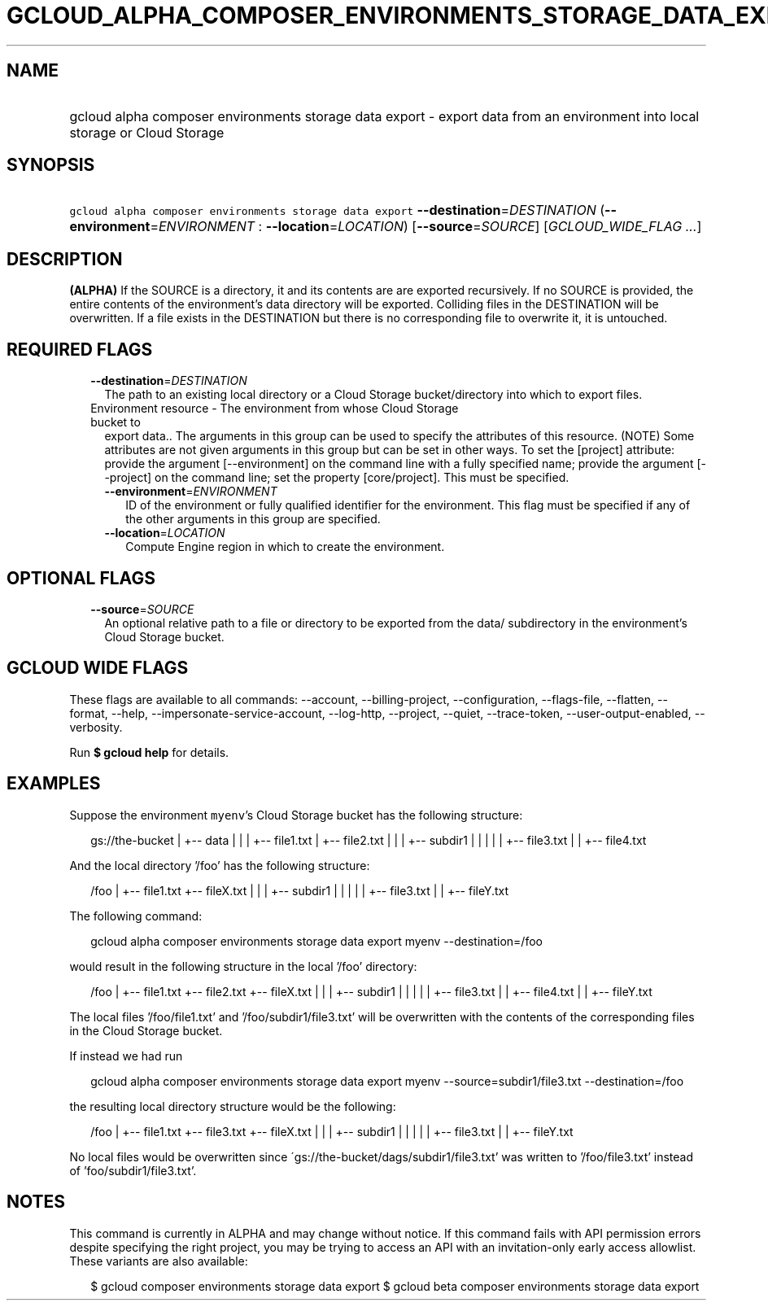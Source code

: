 
.TH "GCLOUD_ALPHA_COMPOSER_ENVIRONMENTS_STORAGE_DATA_EXPORT" 1



.SH "NAME"
.HP
gcloud alpha composer environments storage data export \- export data from an environment into local storage or Cloud Storage



.SH "SYNOPSIS"
.HP
\f5gcloud alpha composer environments storage data export\fR \fB\-\-destination\fR=\fIDESTINATION\fR (\fB\-\-environment\fR=\fIENVIRONMENT\fR\ :\ \fB\-\-location\fR=\fILOCATION\fR) [\fB\-\-source\fR=\fISOURCE\fR] [\fIGCLOUD_WIDE_FLAG\ ...\fR]



.SH "DESCRIPTION"

\fB(ALPHA)\fR If the SOURCE is a directory, it and its contents are are exported
recursively. If no SOURCE is provided, the entire contents of the environment's
data directory will be exported. Colliding files in the DESTINATION will be
overwritten. If a file exists in the DESTINATION but there is no corresponding
file to overwrite it, it is untouched.



.SH "REQUIRED FLAGS"

.RS 2m
.TP 2m
\fB\-\-destination\fR=\fIDESTINATION\fR
The path to an existing local directory or a Cloud Storage bucket/directory into
which to export files.

.TP 2m

Environment resource \- The environment from whose Cloud Storage bucket to
export data.. The arguments in this group can be used to specify the attributes
of this resource. (NOTE) Some attributes are not given arguments in this group
but can be set in other ways. To set the [project] attribute: provide the
argument [\-\-environment] on the command line with a fully specified name;
provide the argument [\-\-project] on the command line; set the property
[core/project]. This must be specified.

.RS 2m
.TP 2m
\fB\-\-environment\fR=\fIENVIRONMENT\fR
ID of the environment or fully qualified identifier for the environment. This
flag must be specified if any of the other arguments in this group are
specified.

.TP 2m
\fB\-\-location\fR=\fILOCATION\fR
Compute Engine region in which to create the environment.


.RE
.RE
.sp

.SH "OPTIONAL FLAGS"

.RS 2m
.TP 2m
\fB\-\-source\fR=\fISOURCE\fR
An optional relative path to a file or directory to be exported from the data/
subdirectory in the environment's Cloud Storage bucket.


.RE
.sp

.SH "GCLOUD WIDE FLAGS"

These flags are available to all commands: \-\-account, \-\-billing\-project,
\-\-configuration, \-\-flags\-file, \-\-flatten, \-\-format, \-\-help,
\-\-impersonate\-service\-account, \-\-log\-http, \-\-project, \-\-quiet,
\-\-trace\-token, \-\-user\-output\-enabled, \-\-verbosity.

Run \fB$ gcloud help\fR for details.



.SH "EXAMPLES"

Suppose the environment \f5myenv\fR's Cloud Storage bucket has the following
structure:

.RS 2m
gs://the\-bucket
|
+\-\- data
|   |
|   +\-\- file1.txt
|   +\-\- file2.txt
|   |
|   +\-\- subdir1
|   |   |
|   |   +\-\- file3.txt
|   |   +\-\- file4.txt
.RE

And the local directory '/foo' has the following structure:

.RS 2m
/foo
|
+\-\- file1.txt
+\-\- fileX.txt
|   |
|   +\-\- subdir1
|   |   |
|   |   +\-\- file3.txt
|   |   +\-\- fileY.txt
.RE

The following command:

.RS 2m
gcloud alpha composer environments storage data export myenv \-\-destination=/foo
.RE

would result in the following structure in the local '/foo' directory:

.RS 2m
/foo
|
+\-\- file1.txt
+\-\- file2.txt
+\-\- fileX.txt
|   |
|   +\-\- subdir1
|   |   |
|   |   +\-\- file3.txt
|   |   +\-\- file4.txt
|   |   +\-\- fileY.txt
.RE

The local files '/foo/file1.txt' and '/foo/subdir1/file3.txt' will be
overwritten with the contents of the corresponding files in the Cloud Storage
bucket.

If instead we had run

.RS 2m
gcloud alpha composer environments storage data export myenv \-\-source=subdir1/file3.txt \-\-destination=/foo
.RE

the resulting local directory structure would be the following:

.RS 2m
/foo
|
+\-\- file1.txt
+\-\- file3.txt
+\-\- fileX.txt
|   |
|   +\-\- subdir1
|   |   |
|   |   +\-\- file3.txt
|   |   +\-\- fileY.txt
.RE

No local files would be overwritten since
\'gs://the\-bucket/dags/subdir1/file3.txt' was written to '/foo/file3.txt'
instead of 'foo/subdir1/file3.txt'.



.SH "NOTES"

This command is currently in ALPHA and may change without notice. If this
command fails with API permission errors despite specifying the right project,
you may be trying to access an API with an invitation\-only early access
allowlist. These variants are also available:

.RS 2m
$ gcloud composer environments storage data export
$ gcloud beta composer environments storage data export
.RE

